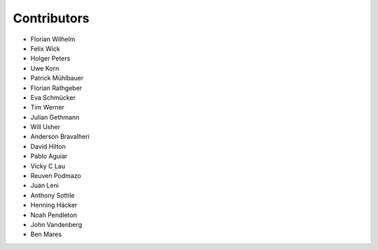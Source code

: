 ============
Contributors
============

* Florian Wilhelm
* Felix Wick
* Holger Peters
* Uwe Korn
* Patrick Mühlbauer
* Florian Rathgeber
* Eva Schmücker
* Tim Werner
* Julian Gethmann
* Will Usher
* Anderson Bravalheri
* David Hilton
* Pablo Aguiar
* Vicky C Lau
* Reuven Podmazo
* Juan Leni
* Anthony Sottile
* Henning Häcker
* Noah Pendleton
* John Vandenberg
* Ben Mares

